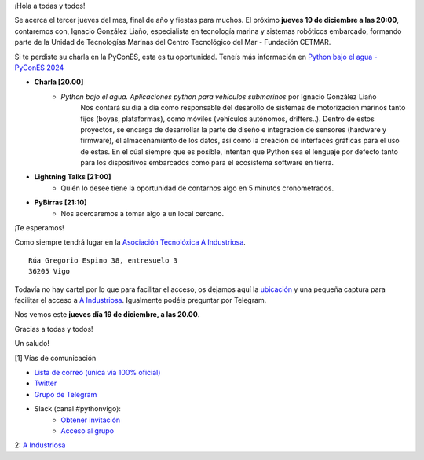 .. title: Reunión diciembre 2024
.. slug: reunion-diciembre-2024
.. date: 2024-12-10 21:20:21 UTC+02:00
.. meeting_datetime: 20241219_2000
.. tags: python, vigo, desarrollo, pycones
.. category:
.. link:
.. description:
.. type: text
.. author: Python Vigo

¡Hola a todas y todos!

Se acerca el tercer jueves del mes, final de año y fiestas para muchos. El próximo **jueves 19 de diciembre a las 20:00**, contaremos con,
Ignacio González Liaño, especialista en tecnología marina y sistemas robóticos embarcado, formando parte de la Unidad de Tecnologías Marinas del Centro
Tecnológico del Mar - Fundación CETMAR.

Si te perdiste su charla en la PyConES, esta es tu oportunidad. Teneís más información en
`Python bajo el agua - PyConES 2024 <https://pretalx.com/pycones-2024/talk/LXBBQ3/>`__

* **Charla [20.00]**
    * *Python bajo el agua. Aplicaciones python para vehículos submarinos* por Ignacio González Liaño
       Nos contará su día a día como responsable del desarollo de sistemas de motorización marinos tanto fijos (boyas, plataformas),
       como móviles (vehículos autónomos, drifters..).
       Dentro de estos proyectos, se encarga de desarrollar la parte de diseño e integración de sensores (hardware y firmware),
       el almacenamiento de los datos, así como la creación de interfaces gráficas para el uso de estas.
       En el cúal siempre que es posible, intentan que Python sea el lenguaje por defecto tanto para los dispositivos embarcados como para el ecosistema
       software en tierra.

* **Lightning Talks [21:00]**
    *  Quién lo desee tiene la oportunidad de contarnos algo en 5 minutos cronometrados.

* **PyBirras [21:10]**
    *  Nos acercaremos a tomar algo a un local cercano.

¡Te esperamos!

Como siempre tendrá lugar en la `Asociación Tecnolóxica A Industriosa <https://aindustriosa.org/>`_.

::

    Rúa Gregorio Espino 38, entresuelo 3
    36205 Vigo

Todavía no hay cartel por lo que para facilitar el acceso, os dejamos aquí la
`ubicación <https://maps.app.goo.gl/mY8dqwVfkKB6RMmYA>`_ y una pequeña captura para
facilitar el acceso a `A Industriosa`_. Igualmente podéis preguntar por Telegram.


Nos vemos este **jueves día 19 de diciembre, a las 20.00**.

Gracias a todas y todos!

Un saludo!

[1] Vías de comunicación

* `Lista de correo (única vía 100% oficial) <https://lists.es.python.org/listinfo/vigo/>`_

* `Twitter <https://twitter.com/python_vigo/>`_

* `Grupo de Telegram <https://t.me/+B9bb6mt07Uyp5Pj7>`_

* Slack (canal #pythonvigo):
    - `Obtener invitación <https://join.slack.com/t/vigotechalliance/shared_invite/zt-1x53dxbj8-jNrMXnt0Q9HVDIccAsM1Qg>`_
    - `Acceso al grupo <https://vigotechalliance.slack.com/>`_

2: `A Industriosa`_

.. _`A Industriosa`: https://www.python-vigo.es/aindustriosa_entrada.png